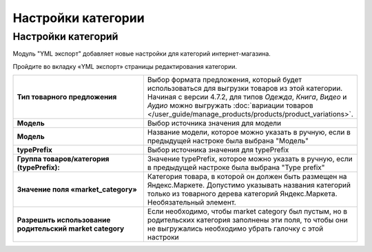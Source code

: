 Настройки категории
-------------------

Настройки категорий
===================

Модуль "YML экспорт" добавляет новые настройки для категорий интернет-магазина.

Пройдите во вкладку «YML экспорт» страницы редактирования категории.

.. fancybox:: img/yml_category.png
    :alt: YML категория

.. list-table::
    :stub-columns: 1
    :widths: 20 30

    *   -   Тип товарного предложения

        -   Выбор формата предложения, который будет использоваться для выгрузки товаров из этой категории. Начиная с версии 4.7.2, для типов *Одежда*, *Книга*, *Видео* и *Аудио* можно выгружать :doc:`вариации товаров </user_guide/manage_products/products/product_variations>`.

    *   -   Модель

        -   Выбор источника значения для модели

    *   -   Модель

        -   Название модели, которое можно указать в ручную, если в предыдущей настроке была выбрана "Модель"

    *   -   typePrefix

        -   Выбор источника значения для typePrefix

    *   -   Группа товаров/категория (typePrefix):

        -   Значение typePrefix, которое можно указать в ручную, если в предыдущей настроке была выбрана "Type prefix"

    *   -   Значение поля «market_category»

        -   Категория товара, в которой он должен быть размещен на Яндекс.Маркете. Допустимо указывать названия категорий только из товарного дерева категорий Яндекс.Маркета. Необязательный элемент.

    *   -   Разрешить использование родительский market category

        -   Если необходимо, чтобы market category был пустым, но в родительских категория заполнены эти поля, то чтобы они не выгружались необходимо убрать галочку с этой настроки


